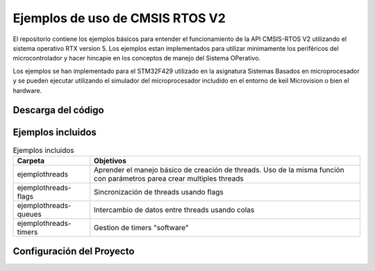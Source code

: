 ================================
Ejemplos de uso de CMSIS RTOS V2
================================

El repositorio contiene los ejemplos básicos para entender el funcionamiento de la API CMSIS-RTOS V2 utilizando el sistema operativo RTX version 5.
Los ejemplos estan implementados para utilizar minimamente los periféricos del microcontrolador y hacer hincapie en los conceptos de manejo del Sistema OPerativo.

Los ejemplos se han implementado para el STM32F429 utilizado en la asignatura Sistemas Basados en microprocesador y se pueden ejecutar utilizando el simulador del microprocesador includido en el entorno de keil Microvision  o bien el hardware.

*******************
Descarga del código
*******************

*******************
Ejemplos incluidos
*******************


.. list-table:: Ejemplos incluidos
   :header-rows: 1

   * - Carpeta
     - Objetivos
   * - ejemplothreads
     - Aprender el manejo básico de creación de threads. Uso de la misma función con parámetros parea crear multiples threads
   * - ejemplothreads-flags
     - Sincronización de threads usando flags
   * - ejemplothreads-queues
     - Intercambio de datos entre threads usando colas 
   * - ejemplothreads-timers
     - Gestion de timers "software"


**************************
Configuración del Proyecto
**************************


